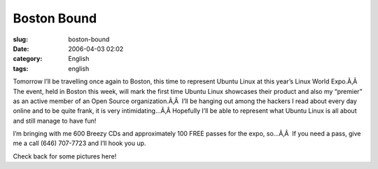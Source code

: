 Boston Bound
############
:slug: boston-bound
:date: 2006-04-03 02:02
:category: English
:tags: english

Tomorrow I’ll be travelling once again to Boston, this time to represent
Ubuntu Linux at this year’s Linux World Expo.Ã‚Â  The event, held in
Boston this week, will mark the first time Ubuntu Linux showcases their
product and also my “premier” as an active member of an Open Source
organization.Ã‚Â  I’ll be hanging out among the hackers I read about
every day online and to be quite frank, it is very intimidating…Ã‚Â 
Hopefully I’ll be able to represent what Ubuntu Linux is all about and
still manage to have fun!

I’m bringing with me 600 Breezy CDs and approximately 100 FREE passes
for the expo, so…Ã‚Â  If you need a pass, give me a call (646) 707-7723
and I’ll hook you up.

Check back for some pictures here!
